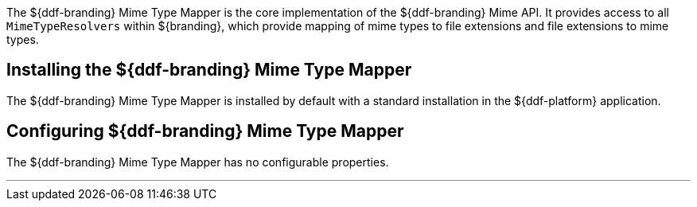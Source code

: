 :title: DDF Mime Type Mapper
:type: mimeTypeMapper
:status: published
:link: _ddf_mime_type_mapper
:summary: Core implementation of the ${ddf-branding} Mime API.

The ${ddf-branding} Mime Type Mapper is the core implementation of the ${ddf-branding} Mime API.
It provides access to all `MimeTypeResolvers` within ${branding}, which provide mapping of mime types to file extensions and file extensions to mime types.

== Installing the ${ddf-branding} Mime Type Mapper

The ${ddf-branding} Mime Type Mapper is installed by default with a standard installation in the ${ddf-platform} application.

== Configuring ${ddf-branding} Mime Type Mapper

The ${ddf-branding} Mime Type Mapper has no configurable properties.

'''
